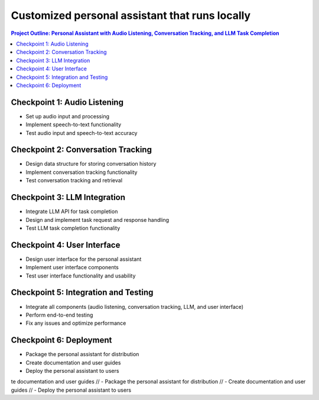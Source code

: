 Customized personal assistant that runs locally
************************************************

.. contents:: Project Outline: Personal Assistant with Audio Listening, Conversation Tracking, and LLM Task Completion

Checkpoint 1: Audio Listening
=============================

- Set up audio input and processing
- Implement speech-to-text functionality
- Test audio input and speech-to-text accuracy

Checkpoint 2: Conversation Tracking
===================================

- Design data structure for storing conversation history
- Implement conversation tracking functionality
- Test conversation tracking and retrieval

Checkpoint 3: LLM Integration
=============================

- Integrate LLM API for task completion
- Design and implement task request and response handling
- Test LLM task completion functionality

Checkpoint 4: User Interface
============================

- Design user interface for the personal assistant
- Implement user interface components
- Test user interface functionality and usability

Checkpoint 5: Integration and Testing
=====================================

- Integrate all components (audio listening, conversation tracking, LLM, and user interface)
- Perform end-to-end testing
- Fix any issues and optimize performance

Checkpoint 6: Deployment
========================

- Package the personal assistant for distribution
- Create documentation and user guides
- Deploy the personal assistant to users
te documentation and user guides
// - Package the personal assistant for distribution
// - Create documentation and user guides
// - Deploy the personal assistant to users
